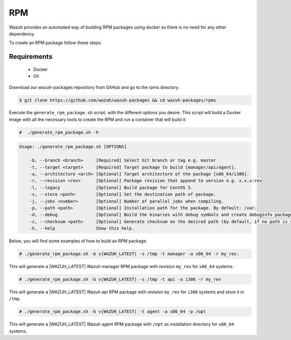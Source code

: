 .. Copyright (C) 2020 Wazuh, Inc.

.. _create-rpm:

RPM
===

Wazuh provides an automated way of building RPM packages using docker so there is no need for any other dependency.

To create an RPM package follow these steps:

Requirements
^^^^^^^^^^^^

 * Docker
 * Git

Download our wazuh-packages repository from GitHub and go to the rpms directory.

.. code-block:: console

 $ git clone https://github.com/wazuh/wazuh-packages && cd wazuh-packages/rpms

Execute the ``generate_rpm_package.sh`` script, with the different options you desire. This script will build a Docker image with all the necessary tools to create the RPM and run a container that will build it:

.. code-block:: console

  #  ./generate_rpm_package.sh -h

.. code-block:: none
  :class: output

  Usage: ./generate_rpm_package.sh [OPTIONS]

      -b, --branch <branch>     [Required] Select Git branch or tag e.g. master
      -t, --target <target>     [Required] Target package to build [manager/api/agent].
      -a, --architecture <arch> [Optional] Target architecture of the package [x86_64/i386].
      -r, --revision <rev>      [Optional] Package revision that append to version e.g. x.x.x-rev
      -l, --legacy              [Optional] Build package for CentOS 5.
      -s, --store <path>        [Optional] Set the destination path of package.
      -j, --jobs <number>       [Optional] Number of parallel jobs when compiling.
      -p, --path <path>         [Optional] Installation path for the package. By default: /var.
      -d, --debug               [Optional] Build the binaries with debug symbols and create debuginfo packages. By default: no.
      -c, --checksum <path>     [Optional] Generate checksum on the desired path (by default, if no path is specified it will be generated on the same directory than the package).
      -h, --help                Show this help.

Below, you will find some examples of how to build an RPM package.

.. code-block:: console

  # ./generate_rpm_package.sh -b v|WAZUH_LATEST| -s /tmp -t manager -a x86_64 -r my_rev.

This will generate a |WAZUH_LATEST| Wazuh manager RPM package with revision ``my_rev`` for ``x86_64`` systems.

.. code-block:: console

  # ./generate_rpm_package.sh -b v|WAZUH_LATEST| -s /tmp -t api -a i386 -r my_rev

This will generate a |WAZUH_LATEST| Wazuh api RPM package with revision ``my_rev`` for ``i386`` systems and store it in ``/tmp``.

.. code-block:: console

  # ./generate_rpm_package.sh -b v|WAZUH_LATEST| -t agent -a x86_64 -p /opt

This will generate a |WAZUH_LATEST| Wazuh agent RPM package with ``/opt`` as installation directory for ``x86_64`` systems.
